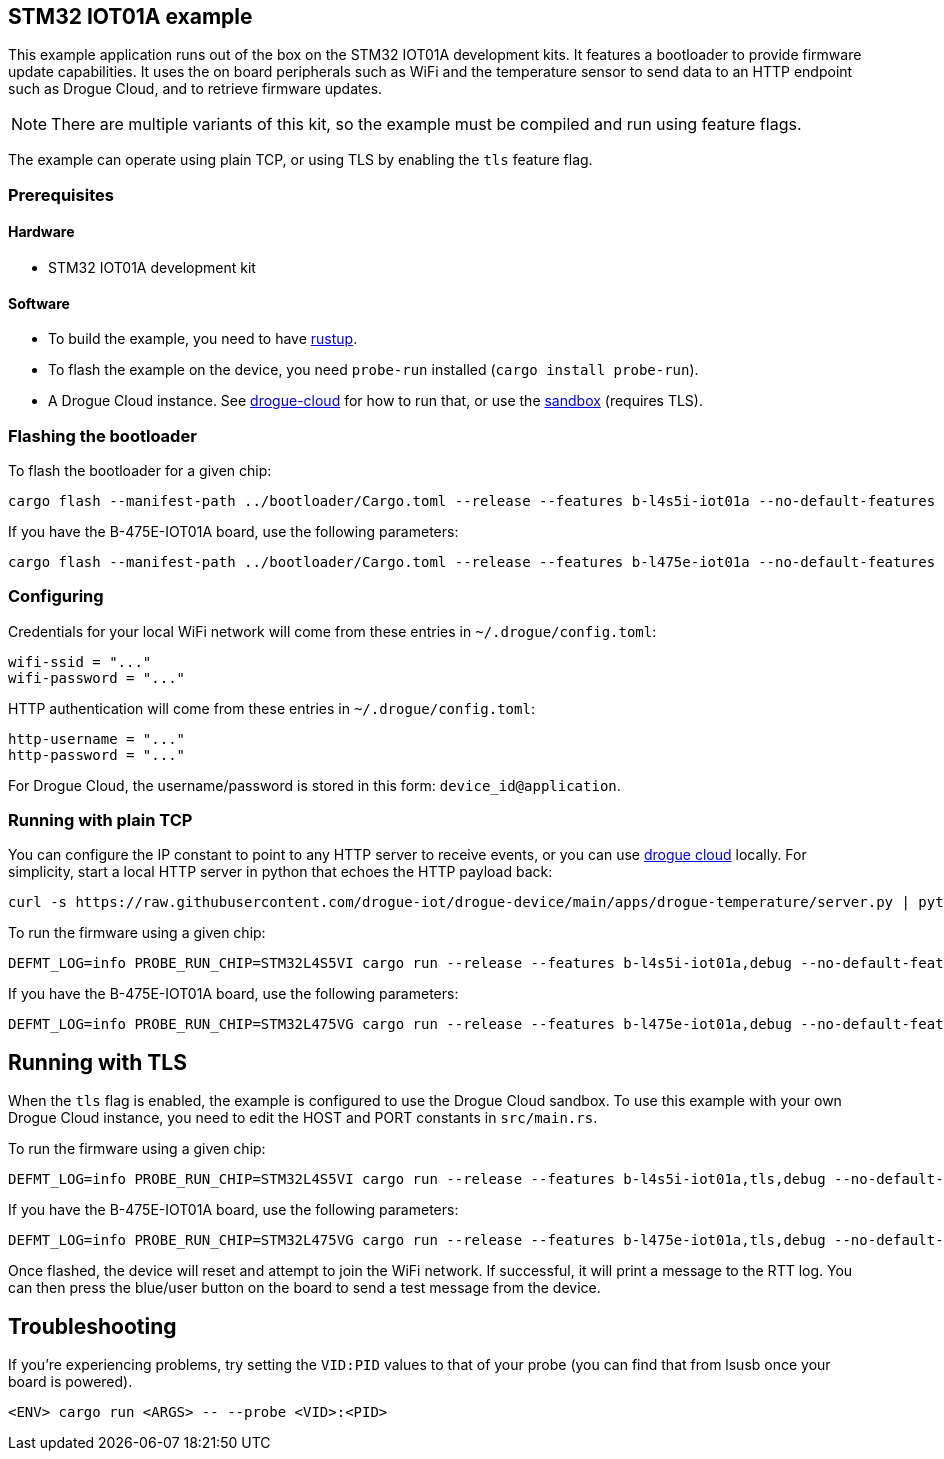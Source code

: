 == STM32 IOT01A example

This example application runs out of the box on the STM32 IOT01A development kits. It features a bootloader to provide firmware update capabilities.
It uses the on board peripherals such as WiFi and the temperature sensor to send data to an HTTP endpoint such as Drogue Cloud, and to retrieve firmware updates.

NOTE: There are multiple variants of this kit, so the example must be compiled and run using feature flags.

The example can operate using plain TCP, or using TLS by enabling the `tls` feature flag.

=== Prerequisites

==== Hardware

* STM32 IOT01A development kit

==== Software

* To build the example, you need to have link:https://rustup.rs/[rustup].
* To flash the example on the device, you need `probe-run` installed (`cargo install probe-run`).
* A Drogue Cloud instance. See link:https://github.com/drogue-iot/drogue-cloud/[drogue-cloud] for how to run that, or use the link:https://sandbox.drogue.cloud/[sandbox] (requires TLS).


=== Flashing the bootloader

To flash the bootloader for a given chip:

....
cargo flash --manifest-path ../bootloader/Cargo.toml --release --features b-l4s5i-iot01a --no-default-features --chip STM32L4S5VI
....

If you have the B-475E-IOT01A board, use the following parameters:

....
cargo flash --manifest-path ../bootloader/Cargo.toml --release --features b-l475e-iot01a --no-default-features --chip STM32L475VG
....

=== Configuring

Credentials for your local WiFi network will come from these entries in `~/.drogue/config.toml`:

....
wifi-ssid = "..."
wifi-password = "..."
....

HTTP authentication will come from these entries in `~/.drogue/config.toml`:

....
http-username = "..."
http-password = "..."
....

For Drogue Cloud, the username/password is stored in this form: `device_id@application`.

=== Running with plain TCP

You can configure the IP constant to point to any HTTP server to receive events, or you can use link:https://github.com/drogue-iot/drogue-cloud/[drogue cloud] locally. For simplicity, start a local HTTP server in python that echoes the HTTP payload back:

....
curl -s https://raw.githubusercontent.com/drogue-iot/drogue-device/main/apps/drogue-temperature/server.py | python3 
....

To run the firmware using a given chip:

....
DEFMT_LOG=info PROBE_RUN_CHIP=STM32L4S5VI cargo run --release --features b-l4s5i-iot01a,debug --no-default-features
....

If you have the B-475E-IOT01A board, use the following parameters:

....
DEFMT_LOG=info PROBE_RUN_CHIP=STM32L475VG cargo run --release --features b-l475e-iot01a,debug --no-default-features
....

== Running with TLS

When the `tls` flag is enabled, the example is configured to use the Drogue Cloud sandbox. To use this example with your own Drogue Cloud instance, you need to edit the HOST and PORT constants in `src/main.rs`.

To run the firmware using a given chip:

....
DEFMT_LOG=info PROBE_RUN_CHIP=STM32L4S5VI cargo run --release --features b-l4s5i-iot01a,tls,debug --no-default-features
....

If you have the B-475E-IOT01A board, use the following parameters:

....
DEFMT_LOG=info PROBE_RUN_CHIP=STM32L475VG cargo run --release --features b-l475e-iot01a,tls,debug --no-default-features
....

Once flashed, the device will reset and attempt to join the WiFi network. If successful, it will print a message to the RTT log. You can then press the blue/user button on the board to send a test message from the device.

== Troubleshooting

If you’re experiencing problems, try setting the `VID:PID` values to that of your probe (you can find that from lsusb once your board is powered).

....
<ENV> cargo run <ARGS> -- --probe <VID>:<PID>
....
